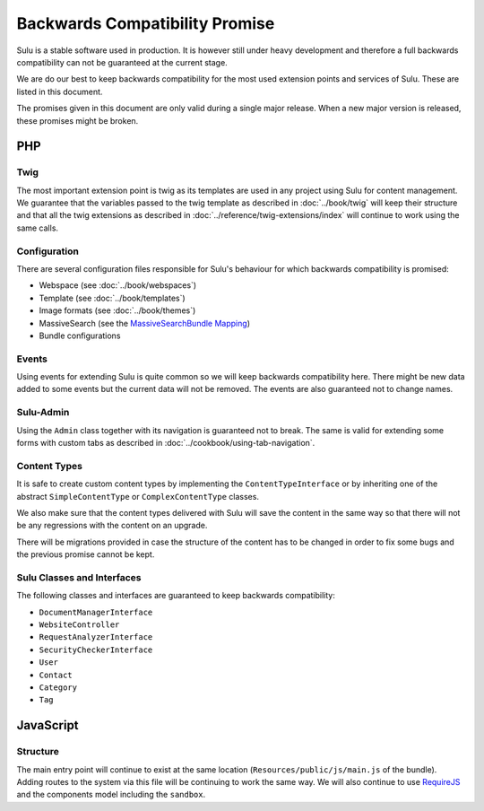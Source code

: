 Backwards Compatibility Promise
===============================

Sulu is a stable software used in production. It is however still under heavy
development and therefore a full backwards compatibility can not be guaranteed
at the current stage.

We are do our best to keep backwards compatibility for the most used extension
points and services of Sulu. These are listed in this document.

The promises given in this document are only valid during a single major
release. When a new major version is released, these promises might be broken.

PHP
---

Twig
~~~~

The most important extension point is twig as its templates are used in any
project using Sulu for content management. We guarantee that the variables
passed to the twig template as described in
:doc:`../book/twig` will keep their
structure and that all the twig extensions as described in
:doc:`../reference/twig-extensions/index` will continue to work using the same
calls.

Configuration
~~~~~~~~~~~~~

There are several configuration files responsible for Sulu's behaviour for which
backwards compatibility is promised:

* Webspace (see :doc:`../book/webspaces`)
* Template (see :doc:`../book/templates`)
* Image formats (see :doc:`../book/themes`)
* MassiveSearch (see the `MassiveSearchBundle Mapping`_)
* Bundle configurations

Events
~~~~~~

Using events for extending Sulu is quite common so we will keep backwards
compatibility here. There might be new data added to some events but the current
data will not be removed. The events are also guaranteed not to change names.

Sulu-Admin
~~~~~~~~~~

Using the ``Admin`` class together with its navigation is guaranteed not to
break. The same is valid for extending some forms with custom tabs as described
in :doc:`../cookbook/using-tab-navigation`.

Content Types
~~~~~~~~~~~~~

It is safe to create custom content types by implementing the
``ContentTypeInterface`` or by inheriting one of the abstract
``SimpleContentType`` or ``ComplexContentType`` classes.

We also make sure that the content types delivered with Sulu will save the
content in the same way so that there will not be any regressions with the
content on an upgrade.

There will be migrations provided in case the structure of the content has to be
changed in order to fix some bugs and the previous promise cannot be kept.

Sulu Classes and Interfaces
~~~~~~~~~~~~~~~~~~~~~~~~~~~

The following classes and interfaces are guaranteed to keep backwards
compatibility:

* ``DocumentManagerInterface``
* ``WebsiteController``
* ``RequestAnalyzerInterface``
* ``SecurityCheckerInterface``
* ``User``
* ``Contact``
* ``Category``
* ``Tag``

JavaScript
----------

Structure
~~~~~~~~~

The main entry point will continue to exist at the same location
(``Resources/public/js/main.js`` of the bundle). Adding routes to the system via
this file will be continuing to work the same way. We will also continue to use
`RequireJS`_ and the components model including the ``sandbox``.

.. _MassiveSearchBundle Mapping: http://massivesearchbundle.readthedocs.org/en/latest/mapping.html
.. _RequireJS: http://requirejs.org/
